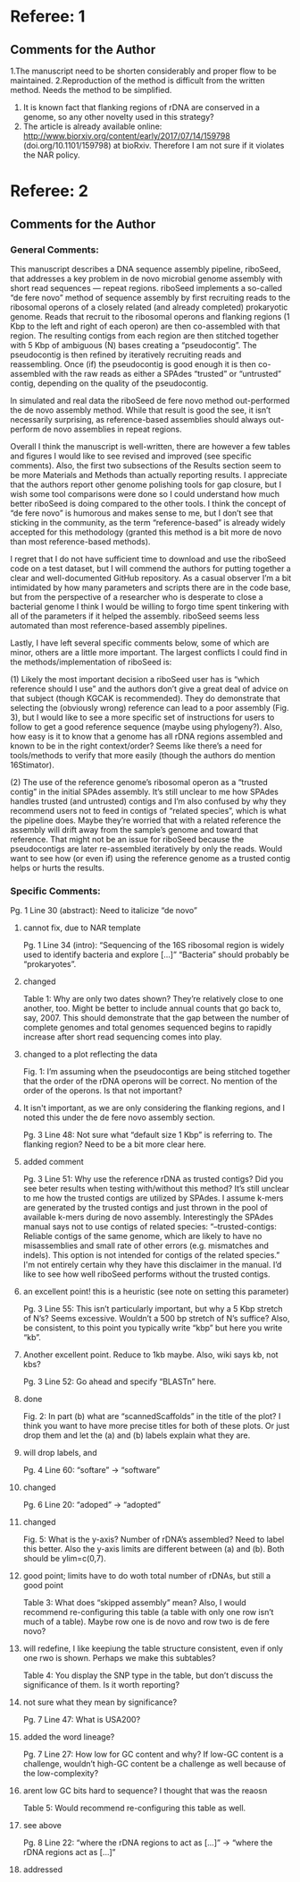 * Referee: 1

** Comments for the Author
1.The manuscript need to be shorten considerably and proper flow to be maintained.
2.Reproduction of the method is difficult from the written method. Needs the method to be simplified.
3. It is known fact that flanking regions of rDNA are conserved in a genome, so any other novelty used in this strategy?
4. The article is already available online: http://www.biorxiv.org/content/early/2017/07/14/159798 (doi.org/10.1101/159798) at bioRxiv. Therefore I am not sure if it violates the NAR policy.


* Referee: 2

** Comments for the Author
*** General Comments:
This manuscript describes a DNA sequence assembly pipeline, riboSeed, that addresses a key problem in de novo microbial genome assembly with short read sequences — repeat regions. riboSeed implements a so-called “de fere novo” method of sequence assembly by first recruiting reads to the ribosomal operons of a closely related (and already completed) prokaryotic genome. Reads that recruit to the ribosomal operons and flanking regions (1 Kbp to the left and right of each operon) are then co-assembled with that region. The resulting contigs from each region are then stitched together with 5 Kbp of ambiguous (N) bases creating a “pseudocontig”. The pseudocontig is then refined by iteratively recruiting reads and reassembling. Once (if) the pseudocontig is good enough it is then co-assembled with the raw reads as either a SPAdes “trusted” or “untrusted” contig, depending on the quality of the pseudocontig.

In simulated and real data the riboSeed de fere novo method out-performed the de novo assembly method. While that result is good the see, it isn’t necessarily surprising, as reference-based assemblies should always out-perform de novo assemblies in repeat regions.

Overall I think the manuscript is well-written, there are however a few tables and figures I would like to see revised and improved (see specific comments). Also, the first two subsections of the Results section seem to be more Materials and Methods than actually reporting results. I appreciate that the authors report other genome polishing tools for gap closure, but I wish some tool comparisons were done so I could understand how much better riboSeed is doing compared to the other tools. I think the concept of “de fere novo” is humorous and makes sense to me, but I don’t see that sticking in the community, as the term “reference-based” is already widely accepted for this methodology (granted this method is a bit more de novo than most reference-based methods).

I regret that I do not have sufficient time to download and use the riboSeed code on a test dataset, but I will commend the authors for putting together a clear and well-documented GitHub repository. As a casual observer I’m a bit intimidated by how many parameters and scripts there are in the code base, but from the perspective of a researcher who is desperate to close a bacterial genome I think I would be willing to forgo time spent tinkering with all of the parameters if it helped the assembly. riboSeed seems less automated than most reference-based assembly pipelines.

Lastly, I have left several specific comments below, some of which are minor, others are a little more important. The largest conflicts I could find in the methods/implementation of riboSeed is:

(1) Likely the most important decision a riboSeed user has is “which reference should I use” and the authors don’t give a great deal of advice on that subject (though KGCAK is recommended). They do demonstrate that selecting the (obviously wrong) reference can lead to a poor assembly (Fig. 3), but I would like to see a more specific set of instructions for users to follow to get a good reference sequence (maybe using phylogeny?). Also, how easy is it to know that a genome has all rDNA regions assembled and known to be in the right context/order? Seems like there’s a need for tools/methods to verify that more easily (though the authors do mention 16Stimator).

(2) The use of the reference genome’s ribosomal operon as a “trusted contig” in the initial SPAdes assembly. It’s still unclear to me how SPAdes handles trusted (and untrusted) contigs and I’m also confused by why they recommend users not to feed in contigs of “related species”, which is what the pipeline does. Maybe they’re worried that with a related reference the assembly will drift away from the sample’s genome and toward that reference. That might not be an issue for riboSeed because the pseudocontigs are later re-assembled iteratively by only the reads. Would want to see how (or even if) using the reference genome as a trusted contig helps or hurts the results.

*** Specific Comments:

Pg. 1 Line 30 (abstract): Need to italicize “de novo”
**** cannot fix, due to NAR template
Pg. 1 Line 34 (intro): “Sequencing of the 16S ribosomal region is widely used to identify bacteria and explore […]” “Bacteria” should probably be “prokaryotes”.
**** changed
Table 1: Why are only two dates shown? They’re relatively close to one another, too. Might be better to include annual counts that go back to, say, 2007. This should demonstrate that the gap between the number of complete genomes and total genomes sequenced begins to rapidly increase after short read sequencing comes into play.
**** changed to a plot reflecting the data
Fig. 1: I’m assuming when the pseudocontigs are being stitched together that the order of the rDNA operons will be correct. No mention of the order of the operons. Is that not important?
**** It isn't important, as we are only considering the flanking regions, and I noted this under the de fere novo assembly section.
Pg. 3 Line 48: Not sure what “default size 1 Kbp” is referring to. The flanking region? Need to be a bit more clear here.
**** added comment
Pg. 3 Line 51: Why use the reference rDNA as trusted contigs? Did you see beter results when testing with/without this method? It’s still unclear to me how the trusted contigs are utilized by SPAdes. I assume k-mers are generated by the trusted contigs and just thrown in the pool of available k-mers during de novo assembly. Interestingly the SPAdes manual says not to use contigs of related species: “--trusted-contigs: Reliable contigs of the same genome, which are likely to have no misassemblies and small rate of other errors (e.g. mismatches and indels). This option is not intended for contigs of the related species.” I'm not entirely certain why they have this disclaimer in the manual. I’d like to see how well riboSeed performs without the trusted contigs.
**** an excellent point!  this is a heuristic (see note on setting this parameter)
Pg. 3 Line 55: This isn’t particularly important, but why a 5 Kbp stretch of N’s? Seems excessive. Wouldn’t a 500 bp stretch of N’s suffice? Also, be consistent, to this point you typically write “kbp” but here you write “kb”.
**** Another excellent point.  Reduce to 1kb maybe.  Also, wiki says kb, not kbs?
Pg. 3 Line 52: Go ahead and specify “BLASTn” here.
**** done
Fig. 2: In part (b) what are “scannedScaffolds” in the title of the plot? I think you want to have more precise titles for both of these plots. Or just drop them and let the (a) and (b) labels explain what they are.
**** will drop labels, and
Pg. 4 Line 60: “softare” -> “software”
**** changed
Pg. 6 Line 20: “adoped” -> “adopted”
**** changed

Fig. 5: What is the y-axis? Number of rDNA’s assembled? Need to label this better. Also the y-axis limits are different between (a) and (b). Both should be ylim=c(0,7).
****  good point;  limits have to do woth total number of rDNAs, but still a good point

Table 3: What does “skipped assembly” mean? Also, I would recommend re-configuring this table (a table with only one row isn’t much of a table). Maybe row one is de novo and row two is de fere novo?
**** will redefine,  I like keepiung the table structure consistent, even if only one rwo is shown.  Perhaps we make this subtables?

Table 4: You display the SNP type in the table, but don’t discuss the significance of them. Is it worth reporting?
**** not sure what they mean by significance?

Pg. 7 Line 47: What is USA200?
**** added the word lineage?

Pg. 7 Line 27: How low for GC content and why? If low-GC content is a challenge, wouldn’t high-GC content be a challenge as well because of the low-complexity?
**** arent low GC bits hard to sequence?  I thought that was the reaosn

Table 5: Would recommend re-configuring this table as well.
**** see above

Pg. 8 Line 22: “where the rDNA regions to act as […]” -> “where the rDNA regions act as […]”
**** addressed

